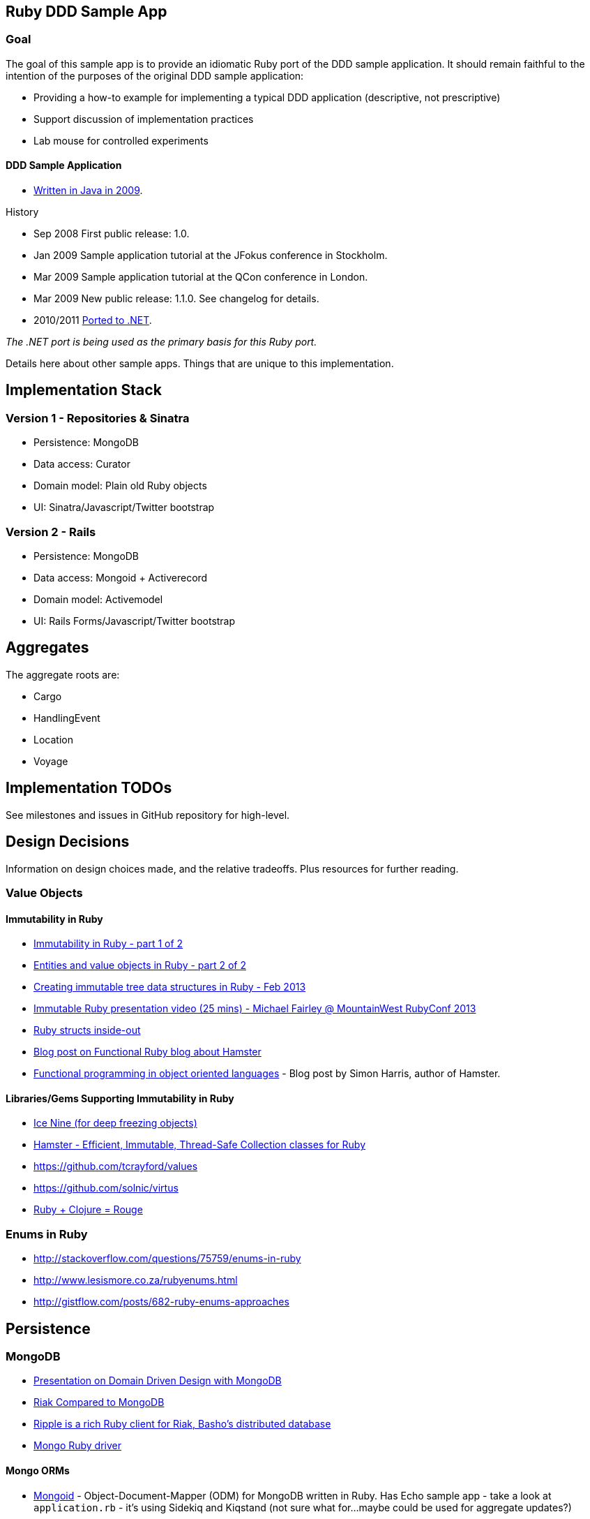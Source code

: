 == Ruby DDD Sample App

=== Goal

The goal of this sample app is to provide an idiomatic Ruby port of the DDD sample application. It should remain faithful to the intention of the purposes of the original DDD sample application:

* Providing a how-to example for implementing a typical DDD application (descriptive, not prescriptive)
* Support discussion of implementation practices
* Lab mouse for controlled experiments

==== DDD Sample Application

* link:https://github.com/patrikfr/dddsample[Written in Java in 2009].

History

* Sep 2008 First public release: 1.0.
* Jan 2009 Sample application tutorial at the JFokus conference in Stockholm.
* Mar 2009 Sample application tutorial at the QCon conference in London.
* Mar 2009 New public release: 1.1.0. See changelog for details.
* 2010/2011 link:https://github.com/SzymonPobiega/DDDSample.Net[Ported to .NET]. 

_The .NET port is being used as the primary basis for this Ruby port._

Details here about other sample apps. Things that are unique to this implementation.

== Implementation Stack

=== Version 1 - Repositories & Sinatra

* Persistence: MongoDB
* Data access: Curator
* Domain model: Plain old Ruby objects
* UI: Sinatra/Javascript/Twitter bootstrap

=== Version 2 - Rails

* Persistence: MongoDB
* Data access: Mongoid + Activerecord
* Domain model: Activemodel
* UI: Rails Forms/Javascript/Twitter bootstrap

== Aggregates

The aggregate roots are:

* Cargo
* HandlingEvent
* Location
* Voyage

== Implementation TODOs

See milestones and issues in GitHub repository for high-level.

== Design Decisions

Information on design choices made, and the relative tradeoffs. Plus resources for further reading.

=== Value Objects

==== Immutability in Ruby

* link:https://deveo.com/blog/2013/03/22/immutability-in-ruby-part-1/[Immutability in Ruby - part 1 of 2]
* link:https://deveo.com/blog/2013/03/28/immutability-in-ruby-part-2/[Entities and value objects in Ruby - part 2 of 2]

* http://voormedia.com/blog/2013/02/creating-immutable-tree-data-structures-in-ruby[Creating immutable tree data structures in Ruby - Feb 2013]
* http://www.confreaks.com/videos/2337-mwrc2013-immutable-ruby[Immutable Ruby presentation video (25 mins) - Michael Fairley @ MountainWest RubyConf 2013]
* http://blog.rubybestpractices.com/posts/rklemme/017-Struct.html[Ruby structs inside-out]

* http://functionalruby.com/blog/2012/02/23/hamster-immutable-data-structures-for-ruby[Blog post on Functional Ruby blog about Hamster]
* http://www.harukizaemon.com/blog/2010/03/01/functional-programming-in-object-oriented-languages/[Functional programming in object oriented languages] - Blog post by Simon Harris, author of Hamster.

==== Libraries/Gems Supporting Immutability in Ruby

* https://rubygems.org/gems/ice_nine[Ice Nine (for deep freezing objects)]
* https://github.com/harukizaemon/hamster[Hamster - Efficient, Immutable, Thread-Safe Collection classes for Ruby]
* https://github.com/tcrayford/values
* https://github.com/solnic/virtus
* https://github.com/rouge-lang/rouge[Ruby + Clojure = Rouge]

=== Enums in Ruby

* http://stackoverflow.com/questions/75759/enums-in-ruby
* http://www.lesismore.co.za/rubyenums.html
* http://gistflow.com/posts/682-ruby-enums-approaches

== Persistence

=== MongoDB

* link:http://speakerdeck.com/u/mongodb/p/domain-driven-design-with-mongodb-chris-hafey-on-point-medical-diagnostics[Presentation on Domain Driven Design with MongoDB]
* link:http://wiki.basho.com/Riak-Compared-to-MongoDB.html[Riak Compared to MongoDB]
* https://github.com/basho/ripple/wiki[Ripple is a rich Ruby client for Riak, Basho’s distributed database]
* http://docs.mongodb.org/ecosystem/drivers/ruby/[Mongo Ruby driver]

==== Mongo ORMs

* http://mongoid.org/en/mongoid/index.html[Mongoid] -  Object-Document-Mapper (ODM) for MongoDB written in Ruby. Has Echo sample app - take a look at `application.rb` - it's using Sidekiq and Kiqstand (not sure what for...maybe could be used for aggregate updates?)
* https://github.com/mongomatic/mongomatic[Mongomatic] -  A MongoDB super-set that adds nice features over the traditional Ruby Driver. Map your Ruby objects to Mongo documents. It is designed to be fast and simple. 
* http://mongomapper.com/[MongoMapper] - ODM for MongoDB written in Ruby.

=== Repository Pattern in Ruby

* http://mattbriggs.net/blog/2012/02/23/repository-pattern-in-ruby/
* https://github.com/nfedyashev/repository[A Ruby implementation of the Repository Pattern - In memory only], developed from https://github.com/alexch/treasury[Repository Pattern for Ruby - 3 years old]. 
* https://github.com/playlouder/persistence[A set of interfaces for, and implementations of, the Repository pattern in Ruby.] This one looks promising.
* https://github.com/brandonweiss/collector[Collector is an implementation of the Repository Pattern for MongoDB]
* https://github.com/braintree/curator[Curator is a model and repository framework for Ruby].Currently, curator supports Riak, MongoDB and an in-memory data store for persistence.
* https://github.com/braintree/curator_rails_example[Curator Rails example]
* http://www.pgrs.net/2012/02/21/untangle-domain-and-persistence-logic-with-curator[Good blog post by Paul Gross: "Untangle Domain and Persistence Logic with Curator"]
* http://www.pgrs.net/2012/03/08/data-migrations-for-nosql-with-curator/[Data migrations for NoSQL with Curator]. "Curator migrations are lazy, so at any given time you might have documents with different versions in the data store."
* https://gist.github.com/bokmann/2217602[ActiveRepository "Strawman" gist by David Bock]. Proposal for what a good Repository pattern implementation should look like in Ruby. Comment thread is excellent value.
* http://datamapper.org/[DataMapper 2] - goal is to create an ORM which is fast, thread-safe and feature rich. Last release was 1.2, but active development on v2 seems to be progressing.
* https://github.com/fredwu/datamappify[Datamappify] - is built using Virtus and existing ORMs (ActiveRecord and Sequel, etc). Compose and manage domain logic and data persistence separately and intelligently, Datamappify is loosely based on the Repository Pattern and Entity Aggregation. _Datamappify is current in Proof-of-Concept stage, do NOT use it for anything other than experimentation._

Have not yet found a repository implementation that supports aggregates. Rather, each implementation follows a repository-per-object approach, which is not what we need.

There is an on issue for Curator regarding https://github.com/braintree/curator/issues/16[ supporting foreign keys and embedded objects],  and some experimentation in a branch with adding a https://github.com/braintree/curator/commit/repository_mapping[mapping API] which may do what I need.

https://github.com/ifesdjeen/entrepot[Entrepot] looks promising. It uses Virtus for the objects and has this kinda weird approach of referencing a repository from a repository:

```
class Address
  include Virtus
  include Entrepot::Model

  attribute :street,  String
  attribute :city,    String
  attribute :country, String
end

class Person
  include Virtus
  include Entrepot::Mongo::Model

  attribute :name,     String
  attribute :address,  Address
end

class PersonRepository
  include Entrepot::Repository

  has_many :articles, :repository => :ArticleRepository
end
```

=== Aggregate Update

Tools for Implementing Eventual Consistency (i.e. performing asynchronous updates).

* http://rubylearning.com/blog/2010/11/08/do-you-know-resque[Learning Resque]
* https://devcenter.heroku.com/articles/queuing-ruby-resque[Queuing in Ruby with Redis and Resque - Heroku Blog]
* http://rubyamqp.info/articles/getting_started/[Ampq/RabbitMQ]
* https://github.com/nesquena/backburner[Simple and reliable beanstalkd job queue for ruby]
* https://github.com/iron-io/delayed_job_ironmq[IronMQ backend for delayed_job]
* http://www.iron.io/[IronMQ is the Message Queue for the Cloud], see http://www.iron.io/mq[comparison chart]

=== DDD and Rails

*http://victorsavkin.com/post/41016739721/building-rich-domain-models-in-rails-separating[Entity Data Repository] - Blog post describing hybrid ActiveRecord/DAO approach to building rich domain models in Rails, implemented in https://github.com/nulogy/edr[EDR library]. Implements restricted version of http://martinfowler.com/eaaCatalog/dataMapper.html[DataMapper pattern]. Datamapper 2 will be implementing the same pattern, but is not production-ready yet (see above)
